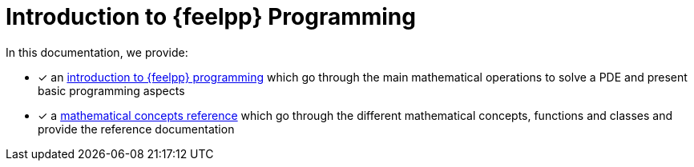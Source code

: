 = Introduction to {feelpp} Programming

In this documentation, we provide:

* [x] an xref:ROOT:index.adoc[introduction to {feelpp} programming] which go through the main mathematical operations to solve a PDE and present basic programming aspects
* [x] a xref:reference:index.adoc[mathematical concepts reference] which go through the different mathematical concepts, functions and classes and provide the reference documentation
